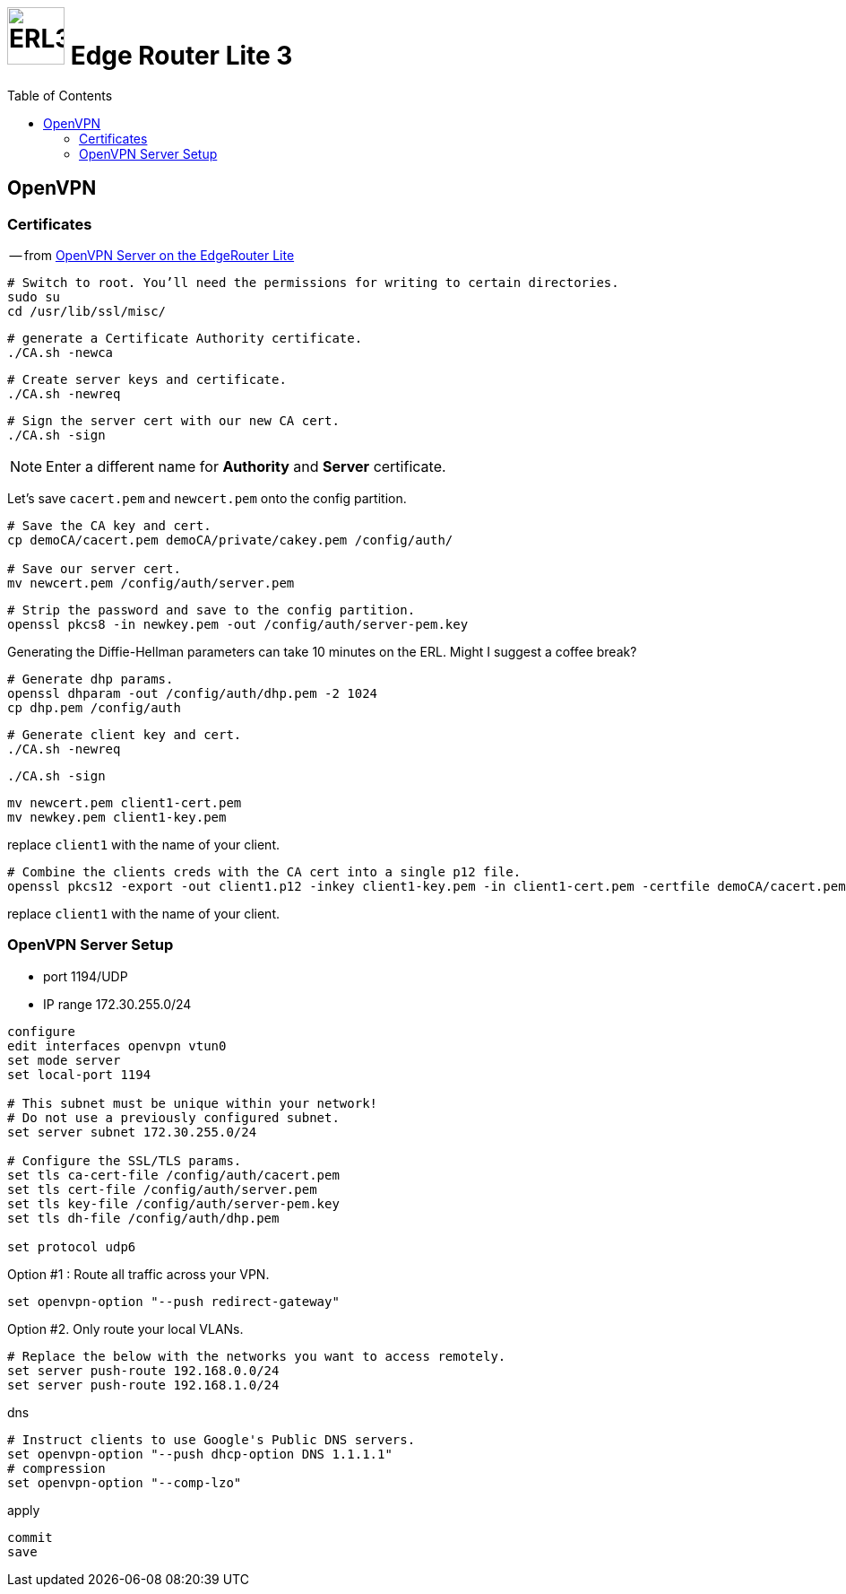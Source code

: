 # image:icon_erl3.svg["ERL3", width=64px] Edge Router Lite 3
:toc:

## OpenVPN

### Certificates

-- from link:https://medium.com/@nurblieh/openvpn-server-on-the-edgerouter-lite-61b0c59b6587[OpenVPN Server on the EdgeRouter Lite]

[source,bash]
----
# Switch to root. You’ll need the permissions for writing to certain directories.
sudo su
cd /usr/lib/ssl/misc/
----

[source,bash]
----
# generate a Certificate Authority certificate.
./CA.sh -newca
----

[source,bash]
----
# Create server keys and certificate.
./CA.sh -newreq
----

[source,bash]
----
# Sign the server cert with our new CA cert.
./CA.sh -sign
----

NOTE: Enter a different name for *Authority* and *Server* certificate.

Let’s save `cacert.pem` and `newcert.pem` onto the config partition.

[source,bash]
----
# Save the CA key and cert.
cp demoCA/cacert.pem demoCA/private/cakey.pem /config/auth/

# Save our server cert.
mv newcert.pem /config/auth/server.pem
----

[source,bash]
----
# Strip the password and save to the config partition.
openssl pkcs8 -in newkey.pem -out /config/auth/server-pem.key
----

Generating the Diffie-Hellman parameters can take 10 minutes on the ERL. Might I suggest a coffee break?

[source,bash]
----
# Generate dhp params.
openssl dhparam -out /config/auth/dhp.pem -2 1024
cp dhp.pem /config/auth
----

[source,bash]
----
# Generate client key and cert.
./CA.sh -newreq
----

[source,bash]
----
./CA.sh -sign
----

[source,bash]
----
mv newcert.pem client1-cert.pem
mv newkey.pem client1-key.pem
----

replace `client1` with the name of your client.

[source,bash]
----
# Combine the clients creds with the CA cert into a single p12 file.
openssl pkcs12 -export -out client1.p12 -inkey client1-key.pem -in client1-cert.pem -certfile demoCA/cacert.pem
----

replace `client1` with the name of your client.

### OpenVPN Server Setup

 - port 1194/UDP
 - IP range 172.30.255.0/24

[source,bash]
----
configure
edit interfaces openvpn vtun0
set mode server
set local-port 1194

# This subnet must be unique within your network!
# Do not use a previously configured subnet.
set server subnet 172.30.255.0/24

# Configure the SSL/TLS params.
set tls ca-cert-file /config/auth/cacert.pem
set tls cert-file /config/auth/server.pem
set tls key-file /config/auth/server-pem.key
set tls dh-file /config/auth/dhp.pem

set protocol udp6
----

.Option #1 : Route all traffic across your VPN.
[source,bash]
----
set openvpn-option "--push redirect-gateway"
----

.Option #2. Only route your local VLANs.
[source,bash]
----
# Replace the below with the networks you want to access remotely.
set server push-route 192.168.0.0/24
set server push-route 192.168.1.0/24
----

.dns
[source,bash]
----
# Instruct clients to use Google's Public DNS servers.
set openvpn-option "--push dhcp-option DNS 1.1.1.1"
# compression
set openvpn-option "--comp-lzo"
----

.apply
[source,bash]
----
commit
save
----